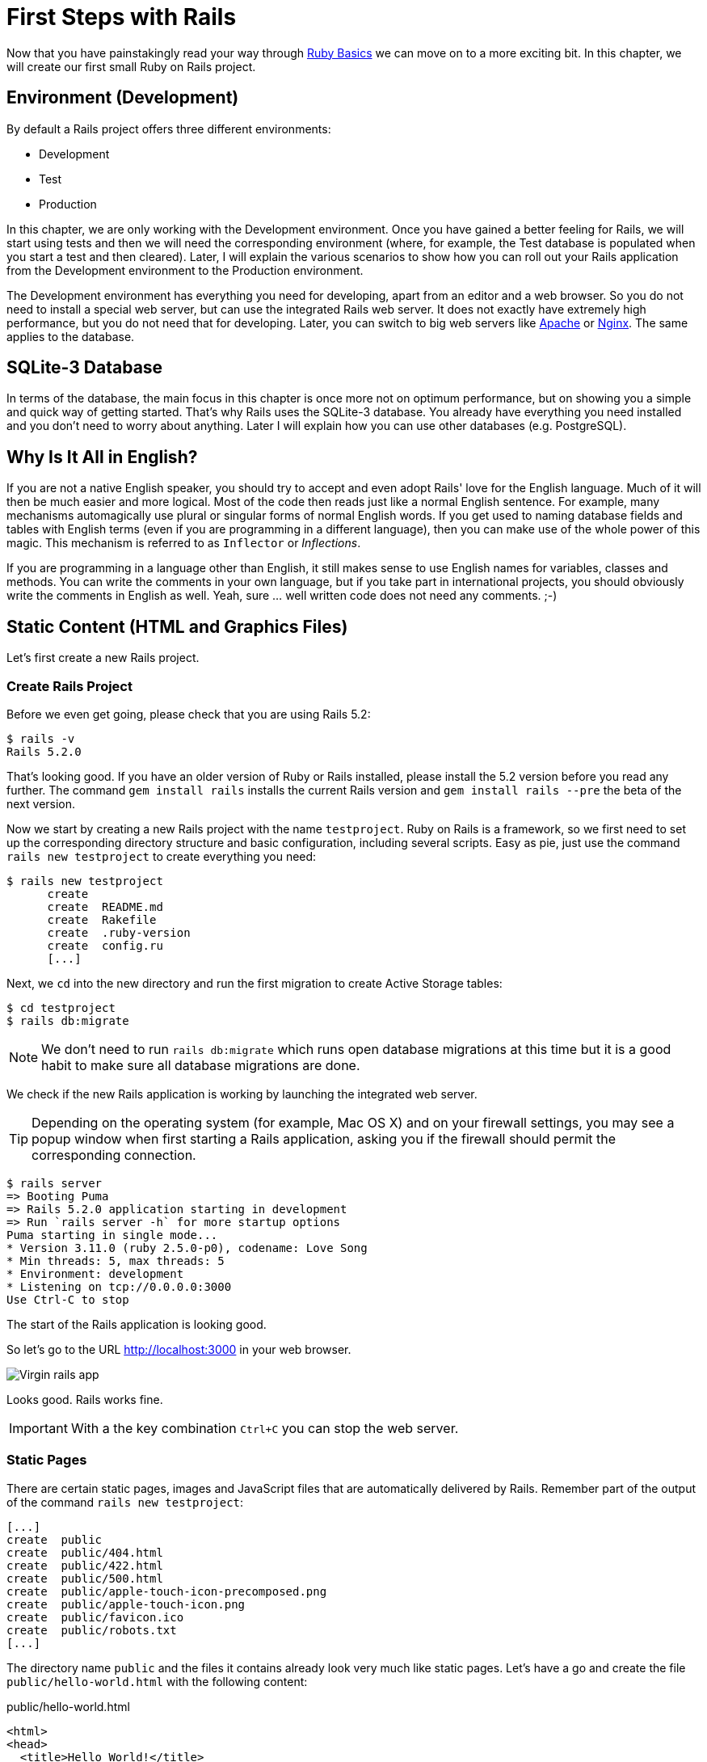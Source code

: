 [[first-steps-with-rails]]
= First Steps with Rails

Now that you have painstakingly read your way through
xref:ruby-basics#ruby-basics[Ruby Basics] we can move on
to a more exciting bit. In this chapter, we will create our first
small Ruby on Rails project.

[[environment-development]]
== Environment (Development)

By default a Rails project offers three different environments:

* Development
* Test
* Production

In this chapter, we are only working with the Development environment.
Once you have gained a better feeling for Rails, we will start using
tests and then we will need the corresponding environment (where, for
example, the Test database is populated when you start a test and then
cleared). Later, I will explain the various scenarios to show how you
can roll out your Rails application from the Development environment to
the Production environment.

The Development environment has everything you need for developing,
apart from an editor and a web browser. So you do not need to install a
special web server, but can use the integrated Rails web server. It does
not exactly have extremely high performance, but you do not need that
for developing. Later, you can switch to big web servers like
http://www.apache.org/[Apache] or https://www.nginx.com/[Nginx].
The same applies to the database.

[[sqlite-3-database]]
== SQLite-3 Database

In terms of the database, the main focus in this chapter is once more
not on optimum performance, but on showing you a simple and quick way of getting
started. That's why Rails uses the SQLite-3 database. You already have
everything you need installed and you don't need to worry about
anything. Later I will explain how you can use other databases (e.g. PostgreSQL).

[[why-is-it-all-in-english]]
== Why Is It All in English?

If you are not a native English speaker, you should try to accept and
even adopt Rails' love for the English language. Much of it will then be
much easier and more logical. Most of the code then reads just like a
normal English sentence. For example, many mechanisms automagically use
plural or singular forms of normal English words. If you get used to
naming database fields and tables with English terms (even if you are
programming in a different language), then you can make use of the whole
power of this magic. This mechanism is referred to as `Inflector` or
_Inflections_.

If you are programming in a language other than English, it still makes
sense to use English names for variables, classes and methods. You can
write the comments in your own language, but if you take part in
international projects, you should obviously write the comments in
English as well. Yeah, sure ... well written code does not need any
comments. ;-)

[[static-content-html-and-graphics-files]]
== Static Content (HTML and Graphics Files)

Let's first create a new Rails project.

[[create-rails-project]]
=== Create Rails Project

Before we even get going, please check that you are using Rails 5.2:

[source,bash]
----
$ rails -v
Rails 5.2.0
----

That's looking good. If you have an older version of Ruby or Rails
installed, please install the 5.2 version before you read any further. The
command `gem install rails` installs the current Rails version and
`gem install rails --pre` the beta of the next version.

Now we start by creating a new Rails project with the name
`testproject`. Ruby on Rails is a framework, so we first need to set up
the corresponding directory structure and basic configuration, including
several scripts. Easy as pie, just use the command
`rails new testproject` to create everything you need:

[source,bash]
----
$ rails new testproject
      create
      create  README.md
      create  Rakefile
      create  .ruby-version
      create  config.ru
      [...]
----

Next, we `cd` into the new directory and run the first migration to
create Active Storage tables:

[source,bash]
----
$ cd testproject
$ rails db:migrate
----

NOTE: We don't need to run `rails db:migrate` which runs open database
      migrations at this time but it is a good habit to make sure all
      database migrations are done.

We check if the new Rails application is working by launching the
integrated web server.

TIP: Depending on the operating system (for example, Mac OS X) and on
     your firewall settings, you may see a popup window when first
     starting a Rails application, asking you if the firewall should
     permit the corresponding connection.

[source,bash]
----
$ rails server
=> Booting Puma
=> Rails 5.2.0 application starting in development
=> Run `rails server -h` for more startup options
Puma starting in single mode...
* Version 3.11.0 (ruby 2.5.0-p0), codename: Love Song
* Min threads: 5, max threads: 5
* Environment: development
* Listening on tcp://0.0.0.0:3000
Use Ctrl-C to stop
----

The start of the Rails application is looking good.

So let's go to the URL http://localhost:3000 in your web browser.

image::screenshots/chapter03/virgin_rails_app.png[Virgin rails app]

Looks good. Rails works fine.

IMPORTANT: With a the key combination `Ctrl+C` you can stop the web server.

[[static-pages]]
=== Static Pages

There are certain static pages, images and JavaScript files that are
automatically delivered by Rails. Remember part of the output of the
command `rails new testproject`:

[source,bash]
----
[...]
create  public
create  public/404.html
create  public/422.html
create  public/500.html
create  public/apple-touch-icon-precomposed.png
create  public/apple-touch-icon.png
create  public/favicon.ico
create  public/robots.txt
[...]
----

The directory name `public` and the files it contains already look very
much like static pages. Let's have a go and create the file
`public/hello-world.html` with the following content:

[source,erb]
.public/hello-world.html
----
<html>
<head>
  <title>Hello World!</title>
</head>
<body>
  <h1>Hello World!</h1>
  <p>An example page.</p>
</body>
</html>
----

Now start the Rails web server with `rails server`

[source,bash]
----
$ rails server
=> Booting Puma
=> Rails 5.2.0 application starting in development on http://localhost:3000
=> Run `rails server -h` for more startup options
Puma starting in single mode...
* Version 3.11.0 (ruby 2.5.0-p0), codename: Love Song
* Min threads: 5, max threads: 5
* Environment: development
* Listening on tcp://0.0.0.0:3000
Use Ctrl-C to stop
----

We can have a look at this web page at the URL
http://localhost:3000/hello-world

image::screenshots/chapter03/hello-world-html.png[Hello Word]

No output in the log means: This page was not handled by the Rails
framework. It was delivered directly from the webserver which is Puma
in this case.

NOTE: We can of course also use the URL
      http://localhost:3000/hello-world.html. But Rails regards
      HTML and therefore the file ending `.html` as standard output
      format, so you can omit the `.html` here.

Now you know how you can integrate fully static pages in Rails. This is
useful for pages that never change and that you want to work even if
Rails is not currently working, for example because of an update. In a
production environment, you would usually put a classic web server such
as http://www.apache.org/[Apache] or https://www.nginx.com/[Nginx] in front
of the Rails server. Which is capable of autonomously delivering static
files from the `public` directory.

[[creating-html-dynamically-with-erb]]
== Creating HTML Dynamically with erb

The content of an `erb` file will probably seem familiar to you. It
is a mixture of HTML and Ruby code (`erb` stands for *e*mbedded *R*uby).
erb pages are rendered as Views. This is the first time for us to get in
touch with the MVC model. We need a controller to use a view. That can
be created it via the generator `rails generate controller`. Let's have
a look at the onboard help of this generator:

[source,bash]
----
$ rails generate controller
Running via Spring preloader in process 11125
Usage:
  rails generate controller NAME [action action] [options]
[...]

Description:
    Stubs out a new controller and its views. Pass the controller name, either
    CamelCased or under_scored, and a list of views as arguments.
[...]

Example:
    `rails generate controller CreditCards open debit credit close`

    CreditCards controller with URLs like /credit_cards/debit.
        Controller: app/controllers/credit_cards_controller.rb
        Test:       test/controllers/credit_cards_controller_test.rb
        Views:      app/views/credit_cards/debit.html.erb [...]
        Helper:     app/helpers/credit_cards_helper.rb
----

Nice! We are kindly provided with an example further down:

[source,bash]
----
rails generate controller CreditCard open debit credit close
----

Doesn't really fit the bill for our case but I am feeling brave and
suggest that we simply try `rails generate controller Example test`

[source,bash]
----
$ rails generate controller Example test
Running via Spring preloader in process 35388
      create  app/controllers/example_controller.rb
       route  get 'example/test'
      invoke  erb
      create    app/views/example
      create    app/views/example/test.html.erb
      invoke  test_unit
      create    test/controllers/example_controller_test.rb
      invoke  helper
      create    app/helpers/example_helper.rb
      invoke    test_unit
      invoke  assets
      invoke    coffee
      create      app/assets/javascripts/example.coffee
      invoke    scss
      create      app/assets/stylesheets/example.scss
----

Phew... that's a lot of stuff being created. Amongst others, the file
`app/views/example/test.html.erb`. Let's have a closer look at it:

[source,erb]
.app/views/example/test.html.erb
----
<h1>Example#test</h1>
<p>Find me in app/views/example/test.html.erb</p>
----

It's HTML, but for it to be a valid HTML page, something is "missing" at
the top and bottom. The missing part can be found in the file
`app/views/layouts/application.html.erb`. We are going to have a look into it
later.

Please launch the web server to test it:

[source,bash]
----
$ rails server
----

and have a look at the web page in the browser at the URL
http://localhost:3000/example/test

In the log file `log/development.log` we find the following lines:

[source,bash]
----
Started GET "/example/test" for 127.0.0.1 at 2018-01-17 16:59:41 +0100
   (0.1ms)  SELECT "schema_migrations"."version" FROM "schema_migrations" ORDER BY "schema_migrations"."version" ASC
Processing by ExampleController#test as HTML
  Rendering example/test.html.erb within layouts/application
  Rendered example/test.html.erb within layouts/application (0.8ms)
Completed 200 OK in 833ms (Views: 823.0ms | ActiveRecord: 0.0ms)
----

An HTTP GET request for the URI
`/example/test`. That was then apparently rendered as HTML by the
controller `ExampleController` using the method test.

Now we just need to find the controller. Good thing you bought this
book. ;-) All controllers are in the directory `app/controllers`, and
there you go, we indeed find the corresponding file
`app/controllers/example_controller.rb.`

[source,bash]
----
$ tree app/controllers
app/controllers
├── application_controller.rb
├── concerns
└── example_controller.rb
----

Please open the file `app/controllers/example_controller.rb` with your
favorite editor:

[source,ruby]
.app/controllers/example_controller.rb
----
class ExampleController < ApplicationController
  def test
  end
end
----

That is very clear. The controller `ExampleController` is a descendant
of the `ApplicationController` and contains currently just one method
with the name `test`. This method has no program logic (it's empty).

You will probably ask yourself how Rails knows that for the URL path
`/example/test` it should process the controller `ExampleController` and
the method `test`. This is not determined by some magical logic, but by
a _routing_ configuration. All routings can be listed with the command
`rails routes`

[source,bash]
----
$ rails routes
      Prefix Verb URI Pattern             Controller#Action
example_test GET  /example/test(.:format) example#test
----

These routes are configured in the file `config/routes.rb` which has
been auto-filled by the controller generator with a route to
`example/test`. The line which is important for us is the
second one:

[source,ruby]
.config/routes.rb
----
Rails.application.routes.draw do
  get 'example/test'

  # For details on the DSL available within this file, see
  # http://guides.rubyonrails.org/routing.html
end
----

Alter on we are going to dive more into xref:routing#routing[Routes].

IMPORTANT: A static file in the directory `public` always has higher
           priority than a route in the `config/routes.rb`! So if we
           were to save a static file `public/example/test` that file
           will be delivered.

[[programming-in-an-erb-file]]
=== Programming in an erb File

`Erb` pages can contain Ruby code. You can use it to program and give
these pages dynamic content.

Let's start with something very simple: adding 1 and 1. First we try out
the code in `irb`:

[source,bash]
----
$ irb
>> 1 + 1
=> 2
>> exit
----

That was easy.

IMPORTANT: If you want to output the result of Ruby code in erb,
           enclose the code within a `<%=` ... `%>`.

We fill the `erb` file `app/views/example/test.html.erb` as follows:

[source,ruby]
.app/views/example/test.html.erb
----
<h1>First experiment with erb</h1>
<p>Addition:
  <%= 1 + 1 %>
</p>
----

Then use `rails server` to launch the web server.

[source,bash]
----
$ rails server
----

Visit that page with the URL http://localhost:3000/example/test

image::screenshots/chapter03/erb_1_plus_1_addition.png[ERB einfache addition]

You may ask yourself: how can the result of adding two `Integer`s be
displayed as a String? Let's first look up in `irb` if it really is a
`Integer`:

[source,bash]
----
$ irb
>> 1.class
=> Integer
>> (1 + 1).class
=> Integer
----

Yes, both the number 1 and the result of 1 + 1 is an `Integer`. What
happened? Rails is intelligent enough to automatically call all
objects in a view (that is the file `test.html.erb`) that aren't
already strings via the method `.to_s`, which always converts the
content of the object to a string. Once more, a brief
trip to `irb`:

[source,bash]
----
>> (1 + 1).to_s
=> "2"
>> (1 + 1).to_s.class
=> String
>> exit
----

You are now going to learn the finer points of `erb` step by step. Don't
worry, it's neither magic nor rocket science.

==== <% ... %> vs. <%= ... %>

In a `.html.erb`file, there are two kinds of Ruby code instructions in
addition to the HTML elements:

* <% … %>
+
Executes the Ruby code it contains, but does not output anything (unless
you explicitly use something like `print` or `puts` in special ways).
* <%= … %>
+
Executes the Ruby code it contains and outputs the result as a String.
If it's not a String the method `to_s` will be called.

IMPORTANT: The output of `<%= ... %>`` is automatically escaped.
           So you don't need to worry about "dangerous" HTML.

Let's use an example, to make sure it all makes sense. We use `each` to
iterate through the Range `(0..5)`. Edit the
`app/views/example/test.html.erb` as follows:

[source,erb]
.app/views/example/test.html.erb
----
<p>Loop from 0 to 5:
<% (0..5).each do |i| %>
  <%= "#{i}, " %>
<% end %>
</p>
----

Open this view in the browser:

image::screenshots/chapter03/erb_simple_loop.png[ERB loop]

Let's now have a look at the HTML source code in the browser:

[source,erb]
----
<!DOCTYPE html>
<html>
  <head>
    <title>Testproject</title>
[...]
  </head>

  <body>
    <p>Loop from 0 to 5:
  0,
  1,
  2,
  3,
  4,
  5,
</p>

  </body>
</html>
----

Now you understand how Ruby code is used in the view.

[[q-a]]
==== Q & A

[qanda]
I don't understand anything. I can't cope with the Ruby code. Could you please explain it again?::
  Is it possible that you have not completely worked your way through
  xref:ruby-basics#ruby-basics[Ruby Basics]? Please do take
  your time with it and have another thorough look. Otherwise, the rest
  won't make any sense here.
I can understand the Ruby code and the HTML output. But I don't get why some HTML code was rendered around it if I didn't even write that HTML code. Where does it come from, and can I influence it?::
  Excellent question! We will get to that in the next section.

[[layouts]]
=== Layouts

The `erb` file in the directory `app/views/example/` only forms the core
of the later HTML page. By default, an automatically generated
`app/views/layouts/application.html.erb` is always rendered around it.
Let's have a closer look at it:

[source,erb]
.app/views/layouts/application.html.erb
----
<!DOCTYPE html>
<html>
  <head>
    <title>Testproject</title>
    <%= csrf_meta_tags %>

    <%= stylesheet_link_tag    'application', media: 'all', 'data-turbolinks-track': 'reload' %>
    <%= javascript_include_tag 'application', 'data-turbolinks-track': 'reload' %>
  </head>

  <body>
    <%= yield %>
  </body>
</html>
----

The interesting bit is the line

[source,erb]
----
<%= yield %>
----

With `<%= yield %>` the view file is included here. The lines with the
stylesheets, the JavaScript and the `csrf_meta_tags` can stay as they are
for now. We'll have a look into that in
xref:asset-pipeline#asset-pipeline[Asset pipeline]. No need to
bother with that right now.

The file `app/views/layouts/application.html.erb` enables you to
determine the basic layout for the entire Rails application. If you want
to enter a `<hr>` for each page and above it a header text, then you can do
this between the `<%= yield %>` and the `<body>` tag:

[source,erb]
.app/views/layouts/application.html.erb
----
<!DOCTYPE html>
<html>
  <head>
    <title>Testproject</title>
    <%= csrf_meta_tags %>

    <%= stylesheet_link_tag    'application', media: 'all', 'data-turbolinks-track': 'reload' %>
    <%= javascript_include_tag 'application', 'data-turbolinks-track': 'reload' %>
  </head>

  <body>
    <h1>My Header</h1>
    <hr>
    <%= yield %>
  </body>
</html>
----

You can also create other layouts in the directory `app/views/layouts/`
and apply these layouts depending on the relevant situation. But let's
leave it for now. The important thing is that you understand the basic
concept.

[[passing-instance-variables-from-a-controller-to-a-view]]
=== Passing Instance Variables from a Controller to a View

One of the cardinal sins in the MVC model is to put too much program
logic into the view. That's more or less what used to be done frequently
in PHP programming in the past. I'm guilty of having done it myself. But
one of the aims of MVC is that any HTML designer can create a view
without having to worry about the programming. Yeah, yeah, ... if only it
was always that easy. But let's just play it through in our minds: if I
have a value in the controller that I want to display in the view, then
I need a mechanism for this. This is referred to as _instance variable_
and always starts with a `@`. If you are not 100 % sure any more which
variable has which _scope_, then please have another quick look at
xref:ruby-basics#scope-of-variables[Scope of Variables].

In the following example, we insert an instance variable for the current
time which we get by `Time.now` in the controller and then insert it in the
view. We're taking programming intelligence from the view to the controller.

The controller file `app/controllers/example_controller.rb` looks like
this:

[source,ruby]
.app/controllers/example_controller.rb
----
class ExampleController < ApplicationController
  def test
    @current_time = Time.now
  end
end
----

In the view file `app/views/example/test.html.erb` we can then access
this instance variable:

[source,erb]
.app/views/example/test.html.erb
----
<p>
The current time is
<%= @current_time %>
</p>
----

With the controller and the view, we now have a clear separation of
programming logic and presentation logic. Now we can automatically
adjust the time in the controller in accordance with the user's time
zone, without the designer of the page having to worry about it. As
always, the method `to_s` is automatically applied in the view.

I am well aware that no-one will now jump up from their chair and shout:
_“Thank you for enlightening me! From now on, I will only program neatly
in accordance with MVC.”_ The above example is just the first small step
in the right direction and shows how we can easily get values from the
controller to the view with instance variables.

[[partials]]
=== Partials

Even with small web projects, there are often elements that appear
repeatedly, for example a footer on the page with contact info or a
menu. Rails gives us the option of encapsulate this HTML code in form of
partials and then integrating it within a view. A partial is also
stored in the directory structure under `app/views/`. But it's file name must
start with an underscore (`_`).

As an example, we now add a mini footer to our page in a separate
partial. Copy the following content into the new file
`app/views/example/_footer.html.erb`:

[source,erb]
.app/views/example/_footer.html.erb
----
<hr>
<p>
  Copyright 2009 - <%= Date.today.year %> the Easter Bunny.
</p>
----

NOTE: Yes, this is not the MVC way of doing it right. `Date.today.year`
      should be defined in the Controller. I'm glad that you
      caught this mistake.

We edit the file `app/views/example/test.html.erb` as follows and insert
the partial via the command `render`:

[source,erb]
.app/views/example/test.html.erb
----
<p>Loop from 0 to 5:
<% (0..5).each do |i| %>
  <%= "#{i}, " %>
<% end %>
</p>

<%= render "footer" %>
----

So now we have the following files in the directory `app/views/example`:

[source,bash]
----
$ tree app/views/example/
app/views/example/
├── _footer.html.erb
└── test.html.erb
----

The new web page now looks like this:

image::screenshots/chapter03/partials_footer.png[Partials footer]

IMPORTANT: The name of a partial in the code is always specified
           _without_ the preceding underscore (pass:q[`_`]) and
           _without_ the file extension `.erb` and `.html`. But
           the actual file must have the underscore at the
           beginning of the file name and end with the file
           extension `.erb` and `.html`.

Partials can also be integrated from other areas of the subdirectory
`app/views`. For example, you can create a directory `app/views/shared`
for recurring and shared content and create a file `_footer.html.erb` in
this directory. You would then integrate this file into the `erb` code
via the line

[source,erb]
<%= render "shared/footer" %>

[[passing-variables-to-a-partial]]
==== Passing Variables to a Partial

Partials are great in the sense of the DRY (*D*on't *R*epeat *Y*ourself)
concept. But what makes them really useful is the option of passing
variables. Let's stick with the copyright example. If we want to pass
the start year as a value, we can integrate this by adding the following
in the file `app/views/example/_footer.html.erb`:

[source,erb]
.app/views/example/_footer.html.erb
----
<hr>
<p>
Copyright <%= start_year %> - <%= Date.today.year %> the Easter Bunny.
</p>
----

So let's change the file `app/views/example/test.html.erb` as follows:

[source,erb]
.app/views/example/test.html.erb
----
<p>Loop from 0 to 5:
<% (0..5).each do |i| %>
  <%= "#{i}, " %>
<% end %>
</p>

<%= render partial: "footer", locals: {start_year: '2000'} %>
----

If we now go to the URL http://localhost:3000/example/test, we see the
2000:

image::screenshots/chapter03/partial_start_year_2000.png[Partial start year 2000]

Sometimes you need a partial that partially uses a local variable and
somewhere else you may need the same partial, but without the local
variable. We can take care of this in the partial itself with an if
statement:

[source,erb]
----
<hr>
<p>
  Copyright
  <%= "#{start_year} - " if defined? start_year %>
  <%= Date.today.year %>
  the Easter Bunny.
</p>
----

NOTE: `defined?` can be used to check if an expression has been defined.

Now you can call this partial with
`<%= render partial: "footer", locals: {start_year: '2000'} %>` and with
`<%= render 'footer' %>`.

[[further-documentation-on-partials]]
==== Further Documentation on Partials

We have really only barely scratched the surface here. Partials are very
powerful tools. You can find the official Ruby on Rails documentation on
partials at:
http://guides.rubyonrails.org/layouts_and_rendering.html#using-partials

[[the-rails-console]]
== The Rails Console

The _console_ in Rails is nothing more than an `irb` (see
xref:ruby-basics#irb[section "irb"]) built around
the Rails environment. The console is very useful both for developing
and for administration purposes, because the whole Rails environment is
represented and available.

I'll show you how to work with it in this example application:

[source,bash]
----
$ rails new pingpong
  [...]
$ cd pingpong
$ rails db:migrate
$ rails generate controller Game ping pong
  [...]
$
----

Start the Rails console with the command `rails console`:

[source,bash]
----
$ rails console
Running via Spring preloader in process 18395
Loading development environment (Rails 5.2.0)
irb(main):001:0>
----

And you can use `exit` to get back out:

[source,bash]
----
irb(main):001:0> exit
$
----

As written in the Ruby chapter I use this configuration file to save some
real estate in the console:

[source,ruby]
.~/irbrc
----
IRB.conf[:PROMPT_MODE] = :SIMPLE
----

In the console, you have access to all variables that are also available
later in the proper application:

[source,bash]
----
$ rails console
Running via Spring preloader in process 19371
Loading development environment (Rails 5.2.0)
>> Rails.env
=> "development"
>> Rails.root
=> #<Pathname:/Users/stefan/pingpong>
>> exit
$
----

In xref:activerecord#activerecord[chapter "ActiveRecord"] we
are going to be working lots with the console and will soon begin to
appreciate the debugging possibilities it offers.

TIP: One of my best buddies when developing Rails applications
     is the Tab key. Whenever you are looking for a method for a
     particular problem, recreate it in the Rails console and then
     press the Tab key twice to list all available methods. The
     names of the methods are usually self-exlanatory.

[[app]]
=== app

`app` is useful if you want to analyze things to do with routing:

[source,bash]
----
$ rails console
Running via Spring preloader in process 19799
Loading development environment (Rails 5.2.0)
>> app.url_for(controller: 'game', action: 'ping')
=> "http://www.example.com/game/ping"
>> app.get '/game/ping'
Started GET "/game/ping" for 127.0.0.1 at 2018-01-17 17:14:50 +0100
   (0.2ms)  SELECT "schema_migrations"."version" FROM "schema_migrations" ORDER BY "schema_migrations"."version" ASC
Processing by GameController#ping as HTML
  Rendering game/ping.html.erb within layouts/application
  Rendered game/ping.html.erb within layouts/application (54.4ms)
Completed 200 OK in 898ms (Views: 884.8ms | ActiveRecord: 0.0ms)

=> 200
>> exit
----

[[what-is-a-generator]]
== What is a Generator?

We have already used the command `rails generate controller`. It starts
the generator with the name `controller`. There are other generators as
well. You can use the command `rails generate` to display a list of
available generators:

[source,bash]
----
$ rails generate
Running via Spring preloader in process 19901
Usage: rails generate GENERATOR [args] [options]
[...]

Rails:
  application_record
  assets
  channel
  controller
  encrypted_file
  encryption_key_file
  generator
  helper
  integration_test
  jbuilder
  job
  mailer
  master_key
  migration
  model
  resource
  scaffold
  scaffold_controller
  system_test
  task

ActiveRecord:
  active_record:application_record

Coffee:
  coffee:assets

Js:
  js:assets

TestUnit:
  test_unit:generator
  test_unit:plugin
----

What does a generator do? A generator makes a programmer's job easier by
doing some of the mindless tasks for you. It creates files and fills
them with default code, depending on the parameters passed.
You could do the same manually, without the generator. So you do not have
to use a generator. It is primarily intended to save you work and avoid
potential errors that can easily arise from mindless repetitive tasks.

TIP: Someday you might want to create your own generator. Have a
     look at http://guides.rubyonrails.org/generators.html to find
     a description of how to do that.

[[helper]]
== Helper

A helper method takes care of recurring tasks in a view. For example, if
you want to display stars (*) for rating a restaurant and not a number
from 1 to 5, you can define the following helper in the file
`app/helpers/application_helper.rb` :

[source,ruby]
.app/helpers/application_helper.rb
----
module ApplicationHelper

  def render_stars(value)
    output = ''
    if (1..5).include?(value)
      value.times { output += '*'}
    end
    output
  end

end
----

With this helper, we can then apply the following code in a view:

[source,erb]
----
<p>
  <b>Rating:</b> <%= render_stars(5) %>
</p>
----

You can also try out the helper in the console:

[source,bash]
----
$ rails console
Running via Spring preloader in process 23849
Loading development environment (Rails 5.2.0)
>> helper.render_stars(5)
=> "*****"
>> helper.render_stars(3)
=> "***"
>> exit
----

There are lots of predefined helpers in Rails and we will use some of
them in the next chapters. But you can also define your own custom
helpers. Any of the helpers from the file
`app/helpers/application_helper.rb` can be used in any view. Helpers
that you want to be only available in certain views must be defined for
each controller. When creating a controller, a file for helpers of that
controller is automatically created in `app/helpers`. This gives you the
option of defining helpers only for this controller or for the views of
this controller.

All helpers are in the directory `app/helpers/`

[[debugging]]
== Debugging

Rails provides a couple of debug tools to make the developer's live
easier.

[[debug]]
=== debug

In any view you can use the `debug` helper to render an object with the
YAML format within a `<pre>` tag. To display the value of `@foo` you can
use the following line in your view:

[source,erb]
----
<%= debug @foo %>
----

[[web-console]]
=== Web Console

The `web-console` gem provides a way to render a rails console views. So
when you browser to a specific URL at the end of that page you'll get a
console.

Let me show you this by example with this simple rails application:

[source,bash]
----
$ rails new testapp
  [...]
$ cd testapp
$ rails db:migrate
$ rails generate controller page index
----

Rails 5.2 introduces a strict Content Security Policy (CSP) and that has
to be configured to use the web console first. Please have a look at
https://developer.mozilla.org/en-US/docs/Web/HTTP/Headers/Content-Security-Policy
to understand the concept of CSP. You find your CSP configuration in the file
`config/initializers/content_security_policy.rb`. Please configure it according
to your security needs. Here's a quick and dirty hack to show you the use
of web console. Please do not use this in production.

[source,erb]
.config/initializers/content_security_policy.rb
----
Rails.application.config.content_security_policy do |p|
  # p.default_src :self, :https
  p.font_src    :self, :https, :data
  p.img_src     :self, :https, :data
  p.object_src  :none
  # p.script_src  :self, :https
  p.style_src   :self, :https, :unsafe_inline

  # Specify URI for violation reports
  # p.report_uri "/csp-violation-report-endpoint"
end
----

In the `app/controllers/page_controller.rb` we add the following code:

[source,ruby]
.app/controllers/page_controller.rb
----
class PageController < ApplicationController
  def index
    @foo = 'bar'
  end
end
----

And in the view `app/views/page/index.html.erb` we'll add the `console`
command:

[source,erb]
.app/views/page/index.html.erb
----
<h1>Page#index</h1>
<p>Find me in app/views/page/index.html.erb</p>

<% console %>
----

After starting the rails application with `rails server` and browsing to
the URL `http://localhost:3000/page/index` we get a web console at the
bottom of the page. In it we have access to the instance variable
`@foo`.

image::screenshots/chapter03/web-console.png[Web Console]

[[other-debugging-tools]]
=== Other Debugging Tools

There are a couple of other build in debugging tools which are out of
the scope of this introduction. Please have a look at
http://guides.rubyonrails.org/debugging_rails_applications.html to get
an overview.

[[rails-lingo]]
== Rails Lingo

Here you find a couple of words which you'll often find in the Ruby on
Rails universe.

[[dry---dont-repeat-yourself]]
=== DRY - Don't repeat yourself

Many Rails programmers are big fans of DRY. DRY means purely and simply
that you should try to place repeated programming logic into separate
methods.

[[refactoring]]
=== Refactoring

You often hear the word refactoring in the context of DRY. This involves
functioning applications that are further improved. The application in
itself remains unchanged in its interface. But its core is optimized,
amongst others through DRY.

[[convention-over-configuration]]
=== Convention Over Configuration

Convention over configuration (also known as coding by convention, see
http://en.wikipedia.org/wiki/Convention_over_configuration) is an
important pillar of a Rails application. It states that the programmer
does not need to decide in favour of certain features when starting a
project and set these via configuration parameters. It specifies an
underlying basic consensus and this is set by default. But if you want
to work outside of this conventional basic consensus, then you will need
to change the corresponding parameters.

[[model-view-controller-architecture-mvc]]
== Model View Controller Architecture (MVC)

You have now already created a simple Rails application and in the next
chapter you will dive deeply into the topic ActiveRecord. So now is a
good time to very briefly introduce a few terms that often surface in
the world of Rails.

According to Wikipedia
http://en.wikipedia.org/wiki/Model–view–controller, MVC is a design
pattern that separates the representation of information from the user's
interaction with it.

MVC is a structure for software development. It was agreed that it makes
sense to have one part of the software in one place and another part of
the software in another place. Nothing more, nothing less.

*This agreement has the enormous advantage that once you are used to
this concept, you know exactly where you can find or need to integrate a
certain functionality in a Rails project.*

[[model]]
=== Model

"Model" in this case means data model. By default, Rails applications
are an ActiveRecord data model (see
xref:activerecord#activerecord[chapter "ActiveRecord"]).

All models can be found in the directory `app/models/`.

[[view]]
=== View

The "view" is responsible for the presentation of the application. It
takes care of rendering the web page, an XML or JSON file. A view could
also render a PDF or an ASCII text. It depends entirely on your
application.

You will find all the views in the directory `app/views/.`

[[controller]]
=== Controller

Once a web page call has ended up in a route (see
xref:routing#routing[chapter "Routes"]), it goes from there to
the controller. The route specifies a certain method (action) as target.
This method can then fulfil the desired tasks (such as finding a
specific set of data and saving it in an instance variable) and then
renders the desired view.

All controllers can be found in the directory `app/controllers/.`

[[abbreviations]]
== Abbreviations

There are a handful of abbreviations that make your life as a developer
much easier. In the rest of this book, I have always used the full
version of these commands, to make it clearer for beginners, but in
practice, you will soon find that the abbreviations are easier to use.

* `rails console`
+
Shorthand notation: `rails c`
* `rails server`
+
Shorthand notation: `rails s`
* `rails generate scaffold`
+
Shorthand notation: `rails g scaffold`
